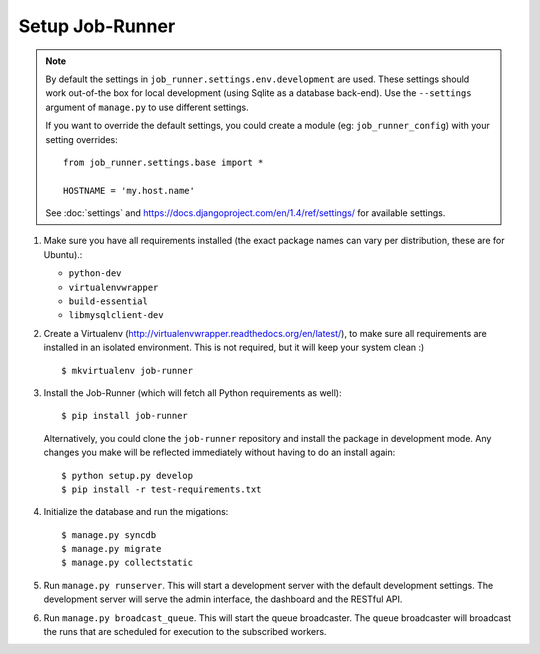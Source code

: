 Setup Job-Runner
================

.. note:: By default the settings in ``job_runner.settings.env.development``
   are used. These settings should work out-of-the box for local development
   (using Sqlite as a database back-end). Use the ``--settings`` argument of
   ``manage.py`` to use different settings.

   If you want to override the default settings, you could create a module
   (eg: ``job_runner_config``) with your setting overrides::

      from job_runner.settings.base import *

      HOSTNAME = 'my.host.name'

   See :doc:`settings` and https://docs.djangoproject.com/en/1.4/ref/settings/
   for available settings.

#. Make sure you have all requirements installed (the exact package names
   can vary per distribution, these are for Ubuntu).:

   * ``python-dev``
   * ``virtualenvwrapper``
   * ``build-essential``
   * ``libmysqlclient-dev``

#. Create a Virtualenv (http://virtualenvwrapper.readthedocs.org/en/latest/),
   to make sure all requirements are installed in an isolated environment. This
   is not required, but it will keep your system clean :)

   ::

       $ mkvirtualenv job-runner

#. Install the Job-Runner (which will fetch all Python requirements as well)::

       $ pip install job-runner

   Alternatively, you could clone the ``job-runner`` repository and install
   the package in development mode. Any changes you make will be reflected
   immediately without having to do an install again::

       $ python setup.py develop
       $ pip install -r test-requirements.txt

#. Initialize the database and run the migations::

   $ manage.py syncdb
   $ manage.py migrate
   $ manage.py collectstatic

#. Run ``manage.py runserver``. This will start a development server with
   the default development settings. The development server will serve the
   admin interface, the dashboard and the RESTful API.

#. Run ``manage.py broadcast_queue``. This will start the queue broadcaster.
   The queue broadcaster will broadcast the runs that are scheduled for
   execution to the subscribed workers.
